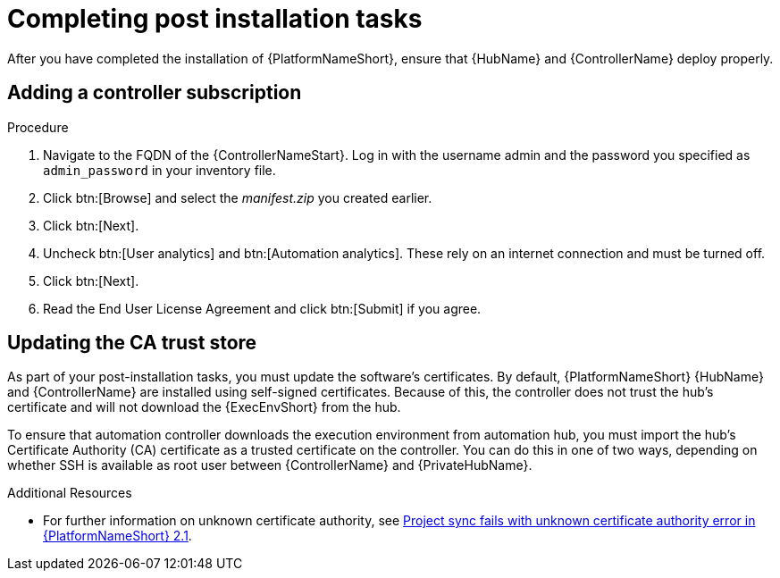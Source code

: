 [id="completing-post-installation-tasks_{context}"]

= Completing post installation tasks

[role="_abstract"]
After you have completed the installation of {PlatformNameShort}, ensure that {HubName} and {ControllerName} deploy properly.


== Adding a controller subscription



.Procedure

. Navigate to the FQDN of the {ControllerNameStart}. Log in with the username admin and the password you specified as `admin_password` in your inventory file.

. Click btn:[Browse] and select the __manifest.zip__ you created earlier.

. Click btn:[Next].

. Uncheck btn:[User analytics] and btn:[Automation analytics]. These rely on an internet connection and must be turned off.

. Click btn:[Next].

. Read the End User License Agreement and click btn:[Submit] if you agree.

== Updating the CA trust store

As part of your post-installation tasks, you must update the software's certificates.
By default, {PlatformNameShort} {HubName} and {ControllerName} are installed using self-signed certificates. Because of this, the controller does not trust the hub’s certificate and will not download the {ExecEnvShort} from the hub. 

To ensure that automation controller downloads the execution environment from automation hub, you must import the hub’s Certificate Authority (CA) certificate as a trusted certificate on the controller. You can do this in one of two ways, depending on whether SSH is available as root user between {ControllerName} and {PrivateHubName}. 

//=== Using secure copy (SCP) as a root user

//If SSH is available as the root user between the controller and {PrivateHubName}, use SCP to copy the root certificate on the {PrivateHubName} to the controller.


//.Procedure
//
// . Run `update-ca-trust` on the controller to update the CA trust store:
//
//----
//$ sudo -i
//# scp <hub_fqdn>:/etc/pulp/certs/root.crt
// /etc/pki/ca-trust/source/anchors/automationhub-root.crt
//# update-ca-trust
//----
//
//=== Copying and pasting as a non root user
//
//If SSH is unavailable as root between the {PrivateHubName} and the controller, copy the contents of the file __/etc/pulp/certs/root.crt__ on the {PrivateHubName} and paste it into a new file on the controller called __/etc/pki/ca-trust/source/anchors/automationhub-root.crt__. 
//
//.Procedure
//
//. Run `update-ca-trust` to update the CA trust store with the new certificate. On the {PrivateHubName}, run:
//
//----
//$ sudo -i
//# cat /etc/pulp/certs/root.crt
//(copy the contents of the file, including the lines with 'BEGIN CERTIFICATE' and
//'END CERTIFICATE')
//----
//
//. On the {ControllerName}:
//
//----
//$ sudo -i
//# vi /etc/pki/ca-trust/source/anchors/automationhub-root.crt
//(paste the contents of the root.crt file from the private automation hub into the new file and write to disk)
//# update-ca-trust
//----
//

.Additional Resources

* For further information on unknown certificate authority, see link:https://access.redhat.com/solutions/6707451[Project sync fails with unknown certificate authority error in {PlatformNameShort} 2.1].
